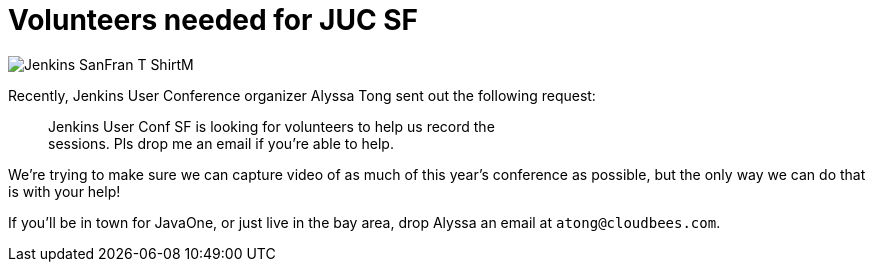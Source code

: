 = Volunteers needed for JUC SF
:page-tags: general , cia ,juc
:page-author: rtyler

image::https://web.archive.org/web/*/https://agentdero.cachefly.net/continuousblog/images/Jenkins_SanFran_T-ShirtM.jpg[]

Recently, Jenkins User Conference organizer Alyssa Tong sent out the following request:

____
Jenkins User Conf SF is looking for volunteers to help us record the                                                                                        +
sessions. Pls drop me an email if you're able to help.
____

We're trying to make sure we can capture video of as much of this year's conference as possible, but the only way we can do that is with your help!

If you'll be in town for JavaOne, or just live in the bay area, drop Alyssa an email at `atong@cloudbees.com`.
